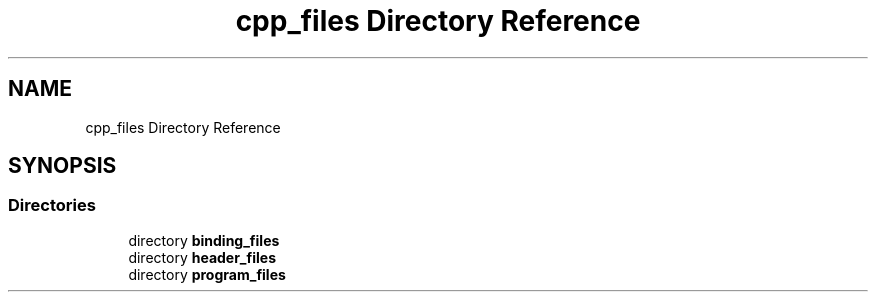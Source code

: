 .TH "cpp_files Directory Reference" 3 "AI Ecosystem" \" -*- nroff -*-
.ad l
.nh
.SH NAME
cpp_files Directory Reference
.SH SYNOPSIS
.br
.PP
.SS "Directories"

.in +1c
.ti -1c
.RI "directory \fBbinding_files\fP"
.br
.ti -1c
.RI "directory \fBheader_files\fP"
.br
.ti -1c
.RI "directory \fBprogram_files\fP"
.br
.in -1c
